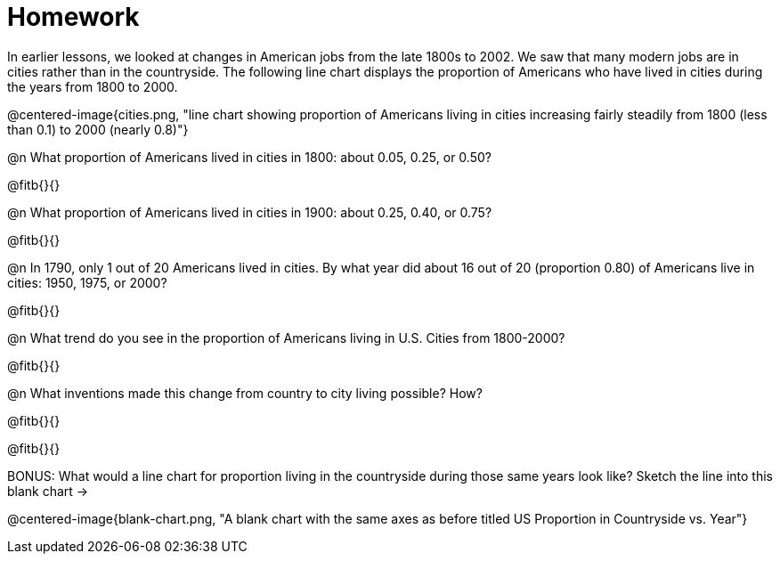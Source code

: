 = Homework

In earlier lessons, we looked at changes in American jobs from the late 1800s to 2002. We saw that many modern jobs are in cities rather than in the countryside. The following line chart displays the proportion of Americans who have lived in cities during the years from 1800 to 2000.

@centered-image{cities.png, "line chart showing proportion of Americans living in cities increasing fairly steadily from 1800 (less than 0.1) to 2000 (nearly 0.8)"}

@n What proportion of Americans lived in cities in 1800: about 0.05, 0.25, or 0.50?

@fitb{}{}

@n What proportion of Americans lived in cities in 1900: about 0.25, 0.40, or 0.75?

@fitb{}{}

@n In 1790, only 1 out of 20 Americans lived in cities. By what year did about 16 out of 20 (proportion 0.80) of Americans live in cities: 1950, 1975, or 2000?

@fitb{}{}

@n What trend do you see in the proportion of Americans living in U.S. Cities from 1800-2000?

@fitb{}{}

@n What inventions made this change from country to city living possible? How?

@fitb{}{}

@fitb{}{}

BONUS: What would a line chart for proportion living in the countryside during those same years  look like?  Sketch the line into this blank chart →

@centered-image{blank-chart.png, "A blank chart with the same axes as before titled US Proportion in Countryside vs. Year"}
